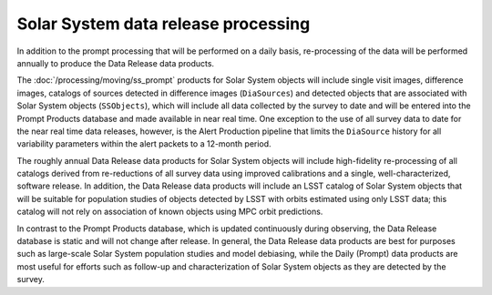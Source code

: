 .. _moving-drp:

####################################
Solar System data release processing
####################################

In addition to the prompt processing that will be performed on a daily basis, re-processing of the data will be performed annually to produce the Data Release data products.

The :doc:`/processing/moving/ss_prompt` products for Solar System objects will include single visit images, difference images, catalogs of sources detected in difference images (``DiaSources``) and detected objects that are associated with Solar System objects (``SSObjects``), which will include all data collected by the survey to date and will be entered into the Prompt Products database and made available in near real time.
One exception to the use of all survey data to date for the near real time data releases, however, is the Alert Production pipeline that limits the  ``DiaSource`` history for all variability parameters within the alert packets to a 12-month period.

The roughly annual Data Release data products for Solar System objects will include high-fidelity re-processing of all catalogs derived from re-reductions of all survey data using improved calibrations and a single, well-characterized, software release.
In addition, the Data Release data products will include an LSST catalog of Solar System objects that will be suitable for population studies of objects detected by LSST with orbits estimated using only LSST data; this catalog will not rely on association of known objects using MPC orbit predictions.

In contrast to the Prompt Products database, which is updated continuously during observing, the Data Release database is static and will not change after release.
In general, the Data Release data products are best for purposes such as large-scale Solar System population studies and model debiasing, while the Daily (Prompt) data products are most useful for efforts such as follow-up and characterization of Solar System objects as they are detected by the survey.
